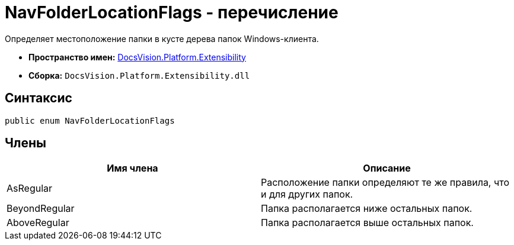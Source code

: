 = NavFolderLocationFlags - перечисление

Определяет местоположение папки в кусте дерева папок Windows-клиента.

* *Пространство имен:* xref:api/DocsVision/Platform/Extensibility/Extensibility_NS.adoc[DocsVision.Platform.Extensibility]
* *Сборка:* `DocsVision.Platform.Extensibility.dll`

== Синтаксис

[source,csharp]
----
public enum NavFolderLocationFlags
----

== Члены

[cols=",",options="header"]
|===
|Имя члена |Описание
|AsRegular |Расположение папки определяют те же правила, что и для других папок.
|BeyondRegular |Папка располагается ниже остальных папок.
|AboveRegular |Папка располагается выше остальных папок.
|===
